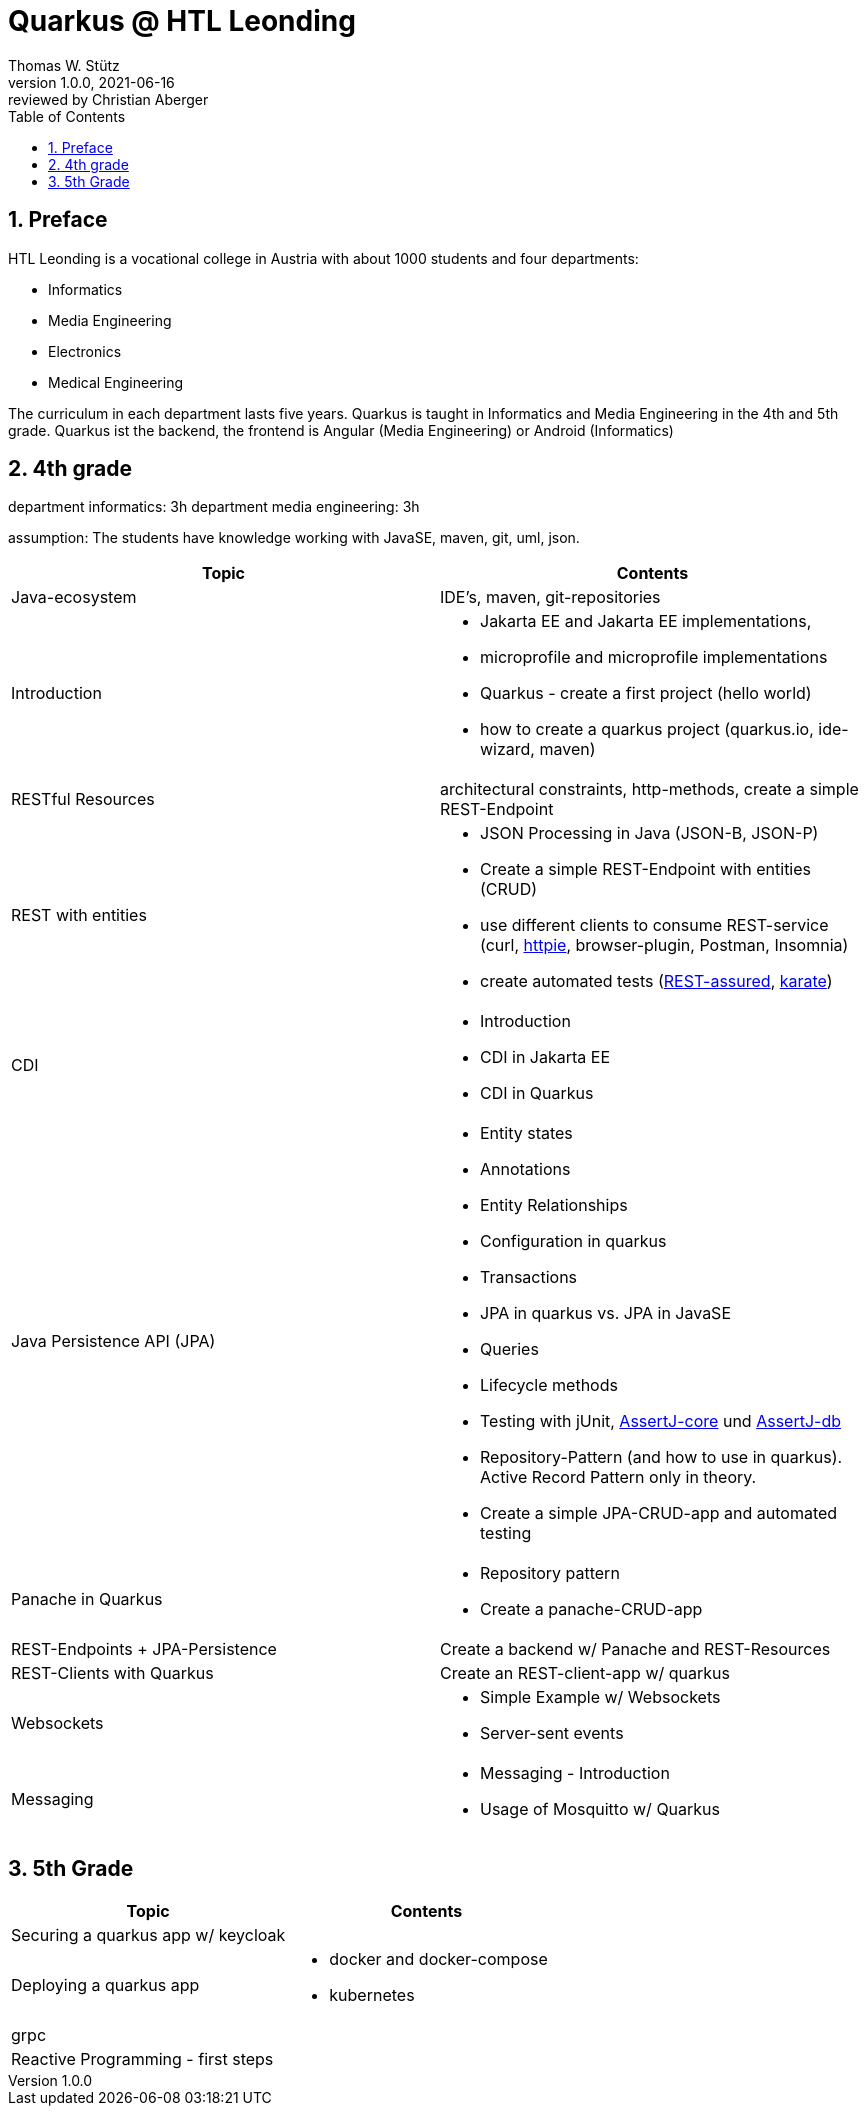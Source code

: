 = Quarkus @ HTL Leonding
Thomas W. Stütz
1.0.0, 2021-06-16: reviewed by Christian Aberger
ifndef::imagesdir[:imagesdir: images]
//:toc-placement!:  // prevents the generation of the doc at this position, so it can be printed afterwards
:sourcedir: ../src/main/java
:icons: font
:sectnums:    // Nummerierung der Überschriften / section numbering
:toc: left
:toclevels: 1
//Need this blank line after ifdef, don't know why...
ifdef::backend-html5[]

// https://fontawesome.com/v4.7.0/icons/
//icon:file-text-o[link=https://raw.githubusercontent.com/htl-leonding-college/asciidoctor-docker-template/master/asciidocs/{docname}.adoc] ‏ ‏ ‎
//icon:github-square[link=https://github.com/htl-leonding-college/asciidoctor-docker-template] ‏ ‏ ‎
//icon:home[link=https://htl-leonding.github.io/]
endif::backend-html5[]

// print the toc here (not at the default position)
//toc::[]


== Preface

HTL Leonding is a vocational college in Austria with about 1000 students and four departments:

* Informatics
* Media Engineering
* Electronics
* Medical Engineering

The curriculum in each department lasts five years.
Quarkus is taught in Informatics and Media Engineering in the 4th and 5th grade.
Quarkus ist the backend, the frontend is Angular (Media Engineering) or Android (Informatics)

== 4th grade

department informatics: 3h
department media engineering: 3h

assumption: The students have knowledge working with JavaSE, maven, git, uml, json.



|===
|Topic | Contents

|Java-ecosystem
|IDE's, maven, git-repositories

|Introduction
a|
* Jakarta EE and  Jakarta EE implementations,
* microprofile and microprofile implementations
* Quarkus - create a first project (hello world)
* how to create a quarkus project (quarkus.io, ide-wizard, maven)

|RESTful Resources
|architectural constraints, http-methods, create a simple REST-Endpoint

|REST with entities
a|
* JSON Processing in Java (JSON-B, JSON-P)
* Create a simple REST-Endpoint with entities (CRUD)
* use different clients to consume REST-service (curl, https://httpie.io/[httpie], browser-plugin, Postman, Insomnia)
* create automated tests (https://rest-assured.io/[REST-assured], https://github.com/intuit/karate[karate])

|CDI
a|
* Introduction
* CDI in Jakarta EE
* CDI in Quarkus

|Java Persistence API (JPA)
a|
* Entity states
* Annotations
* Entity Relationships
* Configuration in quarkus
* Transactions
* JPA in quarkus vs. JPA in JavaSE
* Queries
* Lifecycle methods
* Testing with jUnit, https://assertj.github.io/doc/#assertj-core[AssertJ-core] und https://assertj.github.io/doc/#assertj-db[AssertJ-db]
* Repository-Pattern (and how to use in quarkus). Active Record Pattern only in theory.
* Create  a simple JPA-CRUD-app and automated testing

|Panache in Quarkus
a|
* Repository pattern
* Create a panache-CRUD-app

|REST-Endpoints + JPA-Persistence
|Create a backend w/ Panache and REST-Resources

|REST-Clients with Quarkus
|Create an REST-client-app w/ quarkus

|Websockets
a|
* Simple Example w/ Websockets
* Server-sent events

|Messaging
a|
* Messaging - Introduction
* Usage of Mosquitto w/ Quarkus


|===

== 5th Grade


|===
|Topic | Contents


|Securing a quarkus app w/ keycloak
|

|Deploying a quarkus app
a|
* docker and docker-compose
* kubernetes

|grpc
|

|Reactive Programming - first steps
|

|===


